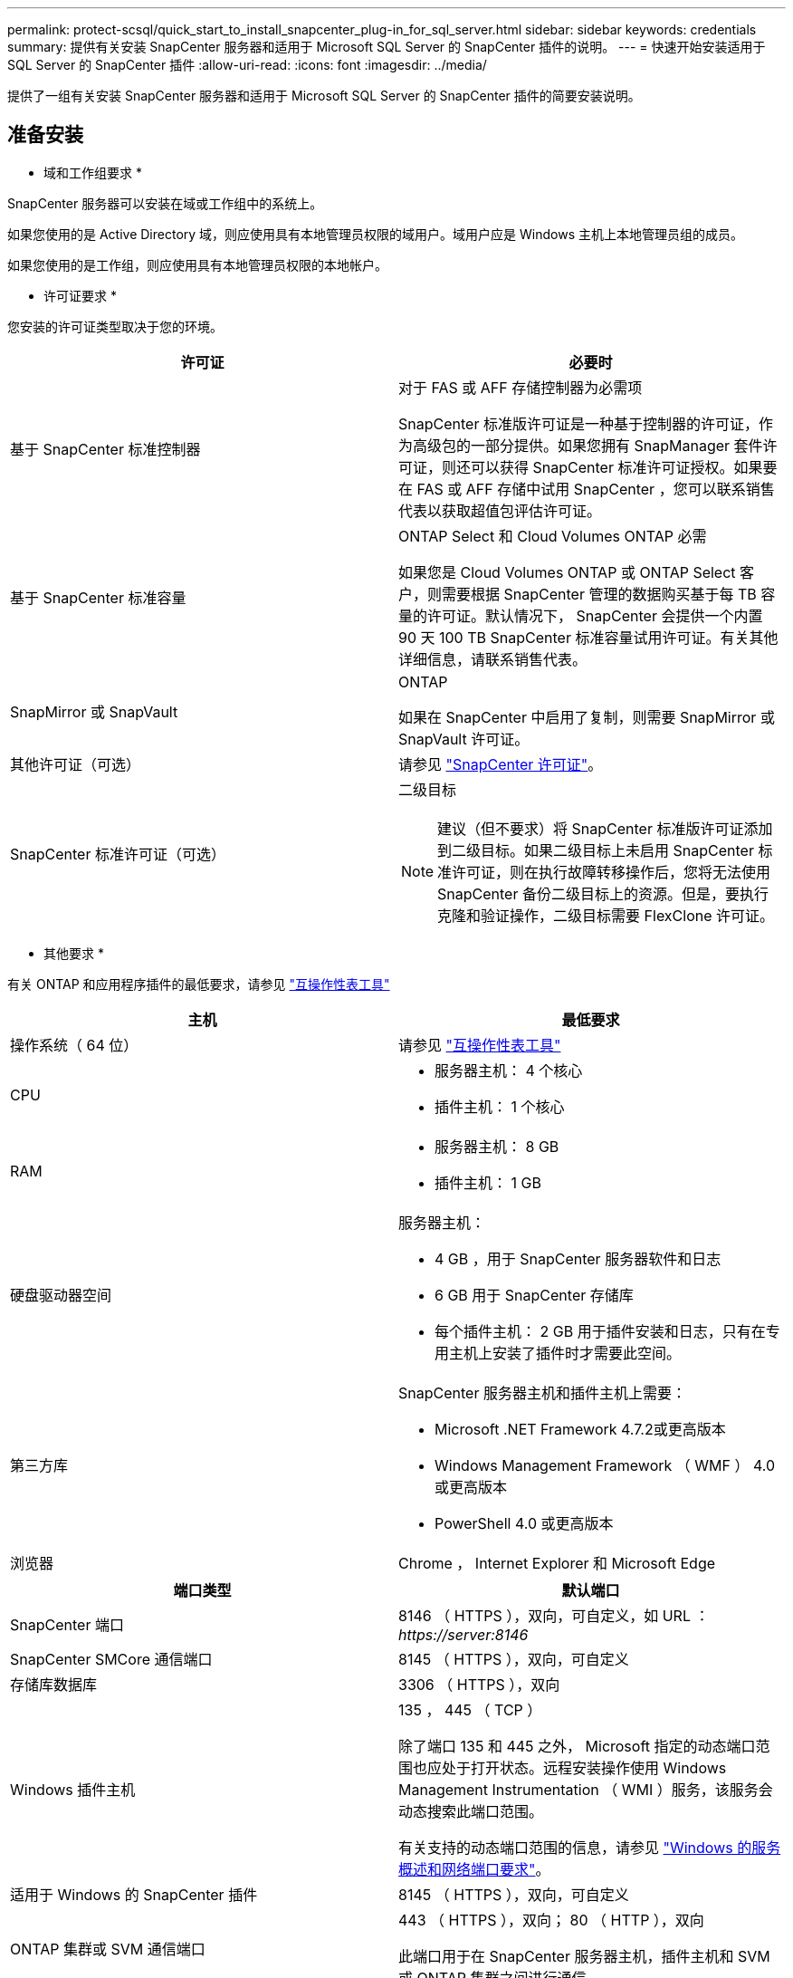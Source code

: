 ---
permalink: protect-scsql/quick_start_to_install_snapcenter_plug-in_for_sql_server.html 
sidebar: sidebar 
keywords: credentials 
summary: 提供有关安装 SnapCenter 服务器和适用于 Microsoft SQL Server 的 SnapCenter 插件的说明。 
---
= 快速开始安装适用于 SQL Server 的 SnapCenter 插件
:allow-uri-read: 
:icons: font
:imagesdir: ../media/


[role="lead"]
提供了一组有关安装 SnapCenter 服务器和适用于 Microsoft SQL Server 的 SnapCenter 插件的简要安装说明。



== 准备安装

* 域和工作组要求 *

SnapCenter 服务器可以安装在域或工作组中的系统上。

如果您使用的是 Active Directory 域，则应使用具有本地管理员权限的域用户。域用户应是 Windows 主机上本地管理员组的成员。

如果您使用的是工作组，则应使用具有本地管理员权限的本地帐户。

* 许可证要求 *

您安装的许可证类型取决于您的环境。

|===
| 许可证 | 必要时 


 a| 
基于 SnapCenter 标准控制器
 a| 
对于 FAS 或 AFF 存储控制器为必需项

SnapCenter 标准版许可证是一种基于控制器的许可证，作为高级包的一部分提供。如果您拥有 SnapManager 套件许可证，则还可以获得 SnapCenter 标准许可证授权。如果要在 FAS 或 AFF 存储中试用 SnapCenter ，您可以联系销售代表以获取超值包评估许可证。



 a| 
基于 SnapCenter 标准容量
 a| 
ONTAP Select 和 Cloud Volumes ONTAP 必需

如果您是 Cloud Volumes ONTAP 或 ONTAP Select 客户，则需要根据 SnapCenter 管理的数据购买基于每 TB 容量的许可证。默认情况下， SnapCenter 会提供一个内置 90 天 100 TB SnapCenter 标准容量试用许可证。有关其他详细信息，请联系销售代表。



 a| 
SnapMirror 或 SnapVault
 a| 
ONTAP

如果在 SnapCenter 中启用了复制，则需要 SnapMirror 或 SnapVault 许可证。



 a| 
其他许可证（可选）
 a| 
请参见 link:../install/concept_snapcenter_licenses.html["SnapCenter 许可证"^]。



 a| 
SnapCenter 标准许可证（可选）
 a| 
二级目标


NOTE: 建议（但不要求）将 SnapCenter 标准版许可证添加到二级目标。如果二级目标上未启用 SnapCenter 标准许可证，则在执行故障转移操作后，您将无法使用 SnapCenter 备份二级目标上的资源。但是，要执行克隆和验证操作，二级目标需要 FlexClone 许可证。

|===
* 其他要求 *

有关 ONTAP 和应用程序插件的最低要求，请参见 https://imt.netapp.com/matrix/imt.jsp?components=103047;&solution=1257&isHWU&src=IMT["互操作性表工具"^]

|===
| 主机 | 最低要求 


 a| 
操作系统（ 64 位）
 a| 
请参见 https://imt.netapp.com/matrix/imt.jsp?components=103047;&solution=1257&isHWU&src=IMT["互操作性表工具"^]



 a| 
CPU
 a| 
* 服务器主机： 4 个核心
* 插件主机： 1 个核心




 a| 
RAM
 a| 
* 服务器主机： 8 GB
* 插件主机： 1 GB




 a| 
硬盘驱动器空间
 a| 
服务器主机：

* 4 GB ，用于 SnapCenter 服务器软件和日志
* 6 GB 用于 SnapCenter 存储库
* 每个插件主机： 2 GB 用于插件安装和日志，只有在专用主机上安装了插件时才需要此空间。




 a| 
第三方库
 a| 
SnapCenter 服务器主机和插件主机上需要：

* Microsoft .NET Framework 4.7.2或更高版本
* Windows Management Framework （ WMF ） 4.0 或更高版本
* PowerShell 4.0 或更高版本




 a| 
浏览器
 a| 
Chrome ， Internet Explorer 和 Microsoft Edge

|===
|===
| 端口类型 | 默认端口 


 a| 
SnapCenter 端口
 a| 
8146 （ HTTPS ），双向，可自定义，如 URL ： _\https://server:8146_



 a| 
SnapCenter SMCore 通信端口
 a| 
8145 （ HTTPS ），双向，可自定义



 a| 
存储库数据库
 a| 
3306 （ HTTPS ），双向



 a| 
Windows 插件主机
 a| 
135 ， 445 （ TCP ）

除了端口 135 和 445 之外， Microsoft 指定的动态端口范围也应处于打开状态。远程安装操作使用 Windows Management Instrumentation （ WMI ）服务，该服务会动态搜索此端口范围。

有关支持的动态端口范围的信息，请参见 https://docs.microsoft.com/en-US/troubleshoot/windows-server/networking/service-overview-and-network-port-requirements["Windows 的服务概述和网络端口要求"^]。



 a| 
适用于 Windows 的 SnapCenter 插件
 a| 
8145 （ HTTPS ），双向，可自定义



 a| 
ONTAP 集群或 SVM 通信端口
 a| 
443 （ HTTPS ），双向； 80 （ HTTP ），双向

此端口用于在 SnapCenter 服务器主机，插件主机和 SVM 或 ONTAP 集群之间进行通信。

|===
* 适用于 Microsoft SQL Server 的 SnapCenter 插件要求 *

您应拥有一个具有本地管理员权限的用户，并在远程主机上拥有本地登录权限。如果您管理集群节点，则需要一个对集群中所有节点具有管理权限的用户。

您应具有一个对 SQL Server 具有 sysadmin 权限的用户。此插件使用 Microsoft VDI Framework ，需要 sysadmin 访问权限。

如果您使用的是适用于 Microsoft SQL Server 的 SnapManager ，并且希望将数据从适用于 Microsoft SQL Server 的 SnapManager 导入到 SnapCenter ，请参见 link:../protect-scsql/concept_import_archived_backups_from_snapmanager_for_sql_to_snapcenter.html["导入归档备份"^]



== 安装 SnapCenter 服务器

* 下载并安装 SnapCenter Server*

* 步骤 *

. 从下载 SnapCenter 服务器安装包 https://mysupport.netapp.com/site/products/all/details/snapcenter/downloads-tab["NetApp 支持站点"^] 然后双击该 exe 。
+
启动安装后，系统将执行所有预检，如果不满足最低要求，则会显示相应的错误或警告消息。您可以忽略警告消息并继续安装；但是，错误应予以修复。

. 查看安装 SnapCenter 服务器所需的预填充值，并根据需要进行修改。
+
您不必指定 MySQL Server 存储库数据库的密码。在 SnapCenter 服务器安装期间，系统会自动生成密码。

+

NOTE: 自定义安装路径不支持特殊字符 "%" 。如果在路径中包含 "%" ，则安装将失败。

. 单击 * 立即安装 * 。


* 登录到 SnapCenter *

* 步骤 *

. 从主机桌面上的快捷方式或安装提供的 URL 启动 SnapCenter （对于安装 SnapCenter 服务器的默认端口 8146 ，为 _\https://server:8146_ ）。
. 输入凭据。
+
对于内置的域管理员用户名格式，请使用： _netbios\< 用户名 >_ 或 _ < 用户名 >@ < 域 >_ 或 _ < 域 FQDN>\ < 用户名 >_ 。

+
对于内置的本地管理员用户名格式，请使用 _ < 用户名 >_ 。

. 单击 * 登录 * 。


* 添加基于 SnapCenter 标准控制器的许可证 *

* 步骤 *

. 使用 ONTAP 命令行登录到控制器并输入：
+
`ssystem license add -license-code <license_key>`

. 验证许可证：
+
`许可证显示`



* 添加基于 SnapCenter 容量的许可证 *

* 步骤 *

. 在 SnapCenter 图形用户界面左窗格中，单击 * 设置 > 软件 * ，然后在许可证部分中单击 * 。
. 选择以下两种获取许可证的方法之一：
+
** 输入 NetApp 支持站点登录凭据以导入许可证。
** 浏览到 NetApp 许可证文件的位置，然后单击 * 打开 * 。


. 在向导的 Notifications 页面中，使用默认容量阈值 90% 。
. 单击 * 完成 * 。


* 设置存储系统连接 *

* 步骤 *

. 在左窗格中，单击 * 存储系统 > 新建 * 。
. 在添加存储系统页面中，执行以下操作：
+
.. 输入存储系统的名称或 IP 地址。
.. 输入用于访问存储系统的凭据。
.. 选中相应复选框以启用事件管理系统（ EMS ）和 AutoSupport 。


. 如果要修改分配给平台，协议，端口和超时的默认值，请单击 * 更多选项 * 。
. 单击 * 提交 * 。




== 安装适用于 Microsoft SQL Server 的插件

* 设置运行身份凭据以安装适用于 Microsoft SQL Server* 的插件

* 步骤 *

. 在左窗格中，单击 * 设置 > 凭据 > 新建 * 。
. 输入凭据。
+
对于内置的域管理员用户名格式，请使用： _netbios\< 用户名 >_ 或 _ < 用户名 >@ < 域 >_ 或 _ < 域 FQDN>\ < 用户名 >_ 。

+
对于内置的本地管理员用户名格式，请使用 _ < 用户名 >_ 。



* 添加主机并安装适用于 Microsoft SQL Server* 的插件

* 步骤 *

. 在 SnapCenter 图形用户界面左窗格中，单击 * 主机 > 受管主机 > 添加 * 。
. 在向导的主机页面中，执行以下操作：
+
.. Host Type ：选择 Windows 主机类型。
.. 主机名：使用 SQL 主机或指定专用 Windows 主机的 FQDN 。
.. Credentials ：选择您创建的主机的有效凭据名称或创建新凭据。


. 在选择要安装的插件部分中，选择 * Microsoft SQL Server* 。
. 单击 * 更多选项 * 以指定以下详细信息：
+
.. port ：保留默认端口号或指定端口号。
.. 安装路径：默认路径为 _C ： \Program Files\NetApp\SnapCenter_ 。您可以选择自定义路径。
.. 添加集群中的所有主机：如果您在 WSFC 中使用 SQL ，请选中此复选框。
.. 跳过安装前检查：如果您已手动安装插件或不想验证主机是否满足插件安装要求，请选中此复选框。


. 单击 * 提交 * 。

